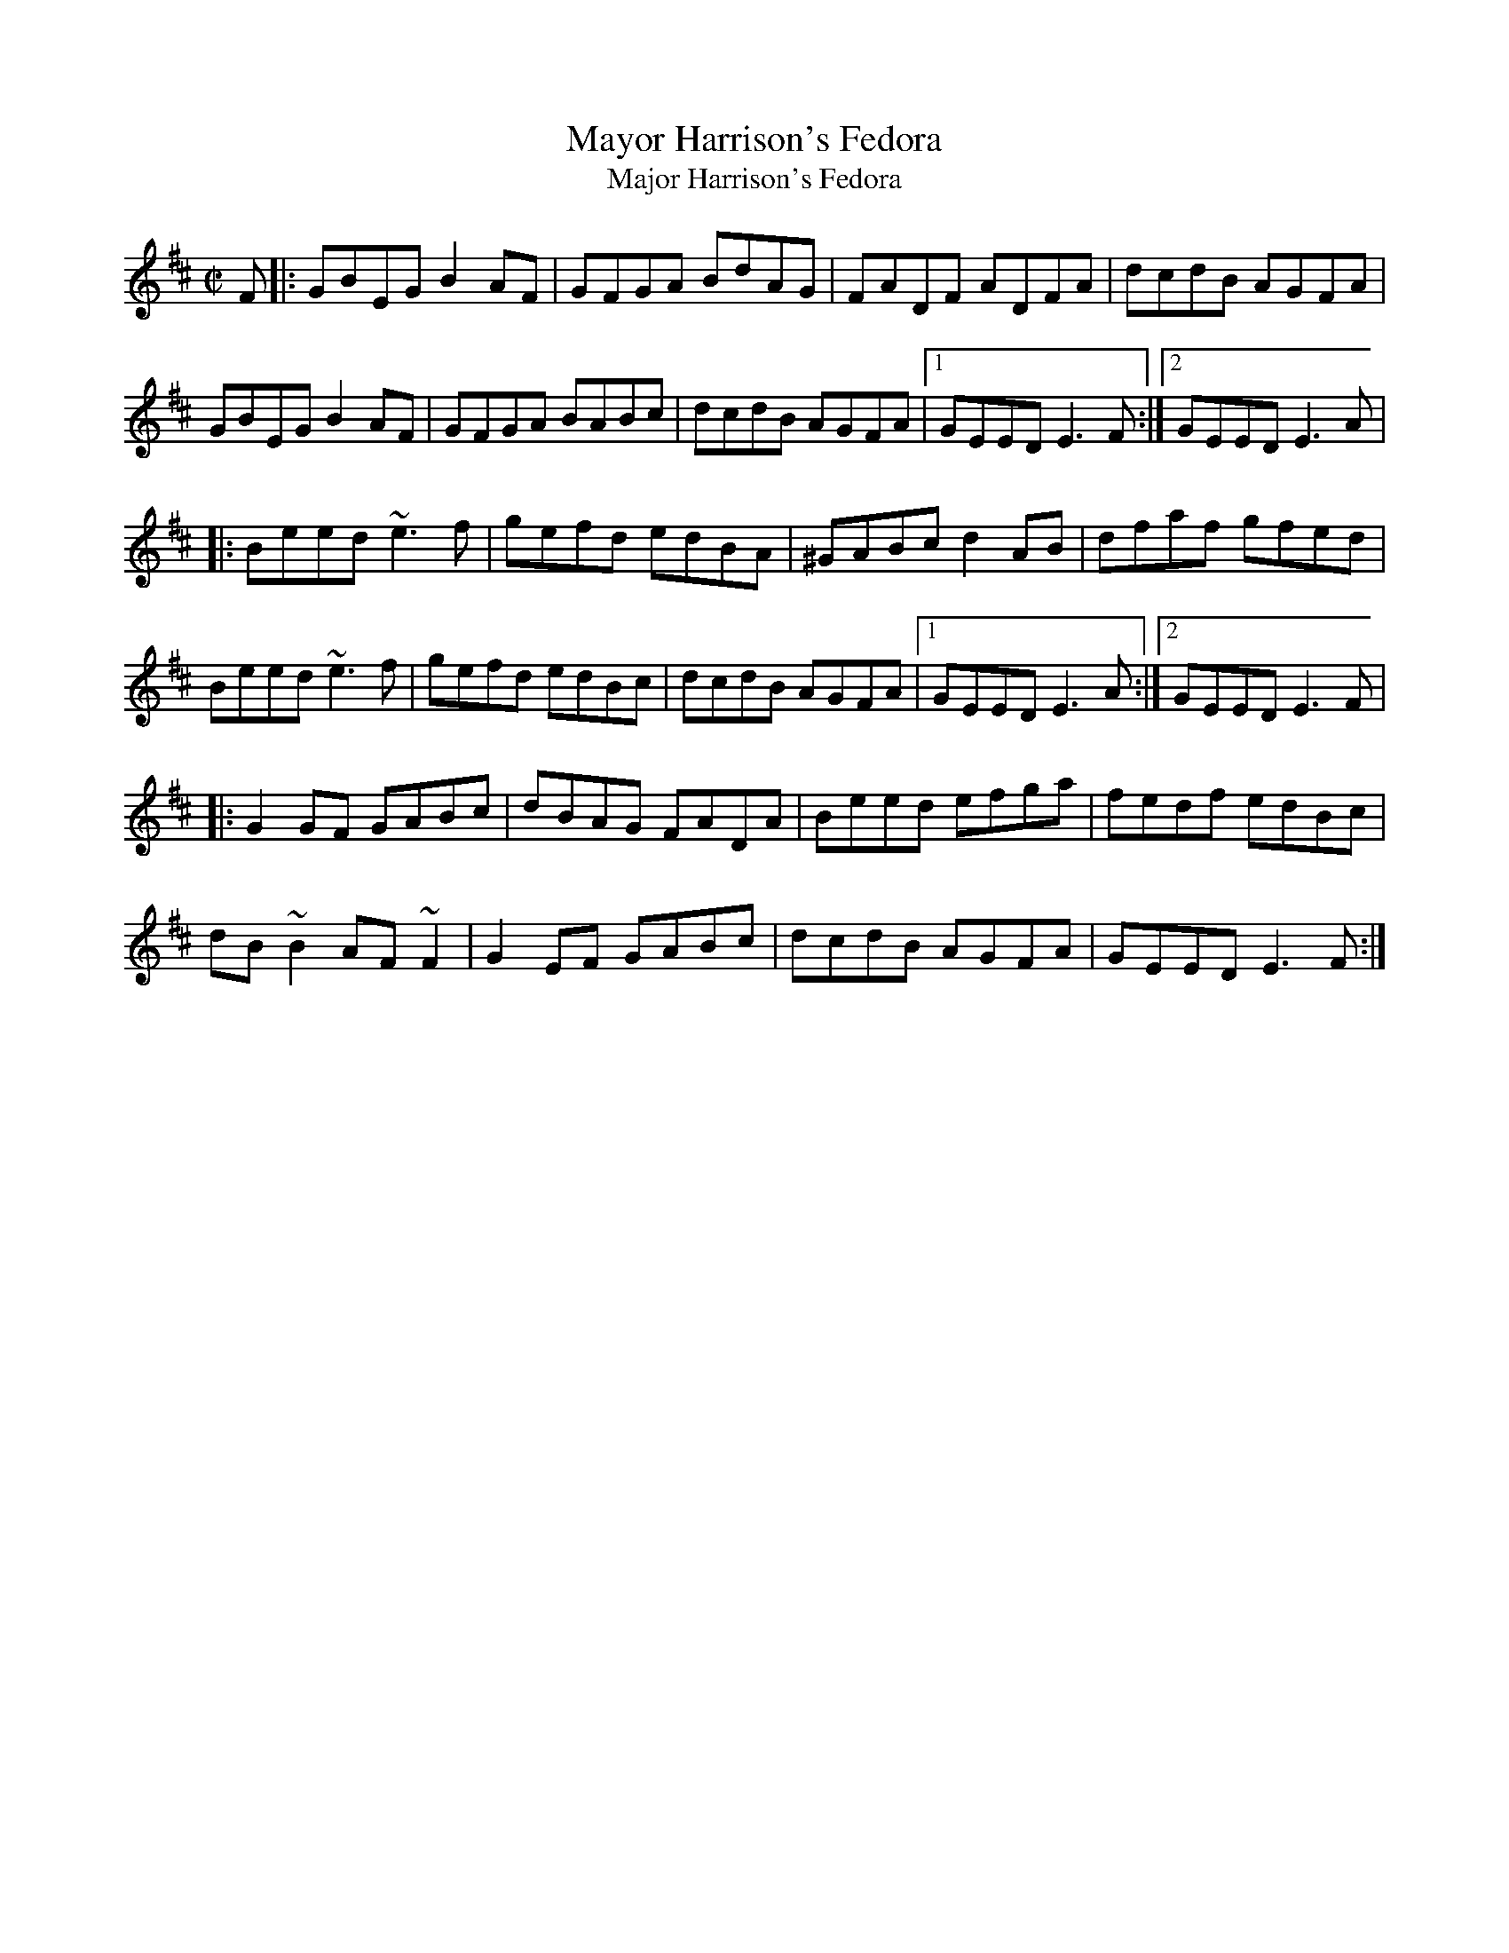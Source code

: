 X: 69
T:Mayor Harrison's Fedora
T:Major Harrison's Fedora
M:C|
L:1/8
R:Reel
K:EDor
F[|:GBEG B2AF|GFGA BdAG|FADF ADFA|dcdB AGFA|!
GBEG B2AF|GFGA BABc|dcdB AGFA|1GEED E3F:|2GEED E3A|!
|:Beed ~e3f|gefd edBA|^GABc d2AB|dfaf gfed|!
Beed ~e3f|gefd edBc|dcdB AGFA|1GEED E3A:|2GEED E3F|!
|:G2GF GABc|dBAG FADA|Beed efga|fedf edBc|!
dB~B2 AF~F2|G2EF GABc|dcdB AGFA|GEED E3F:|]!
